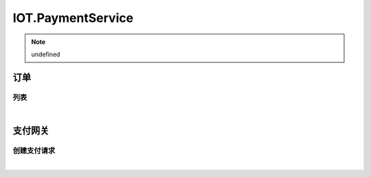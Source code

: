 IOT.PaymentService
=================
.. Note::

	undefined

订单
----------------------

列表
~~~~~~~~~~~~~~~~~~~~~~

.. raw:: html

	<p>
	<label>Client Scopes：</label>	<code>iot.paymentservice.order.get</code>	<label>User Permissions：</label>	<code>iot.paymentservice.order.get</code>
	<br /><br />
	<a class="btn btn-neutral" href="https://iot-paymentservice.chinacloudsites.cn/swagger/v1/operations/order/get">Link</a>
	</p>

|


支付网关
----------------------

创建支付请求
~~~~~~~~~~~~~~~~~~~~~~

.. raw:: html

	<p>
	
	<br /><br />
	<a class="btn btn-neutral" href="https://iot-paymentservice.chinacloudsites.cn/swagger/v1/operations/payment/post">Link</a>
	</p>

|

